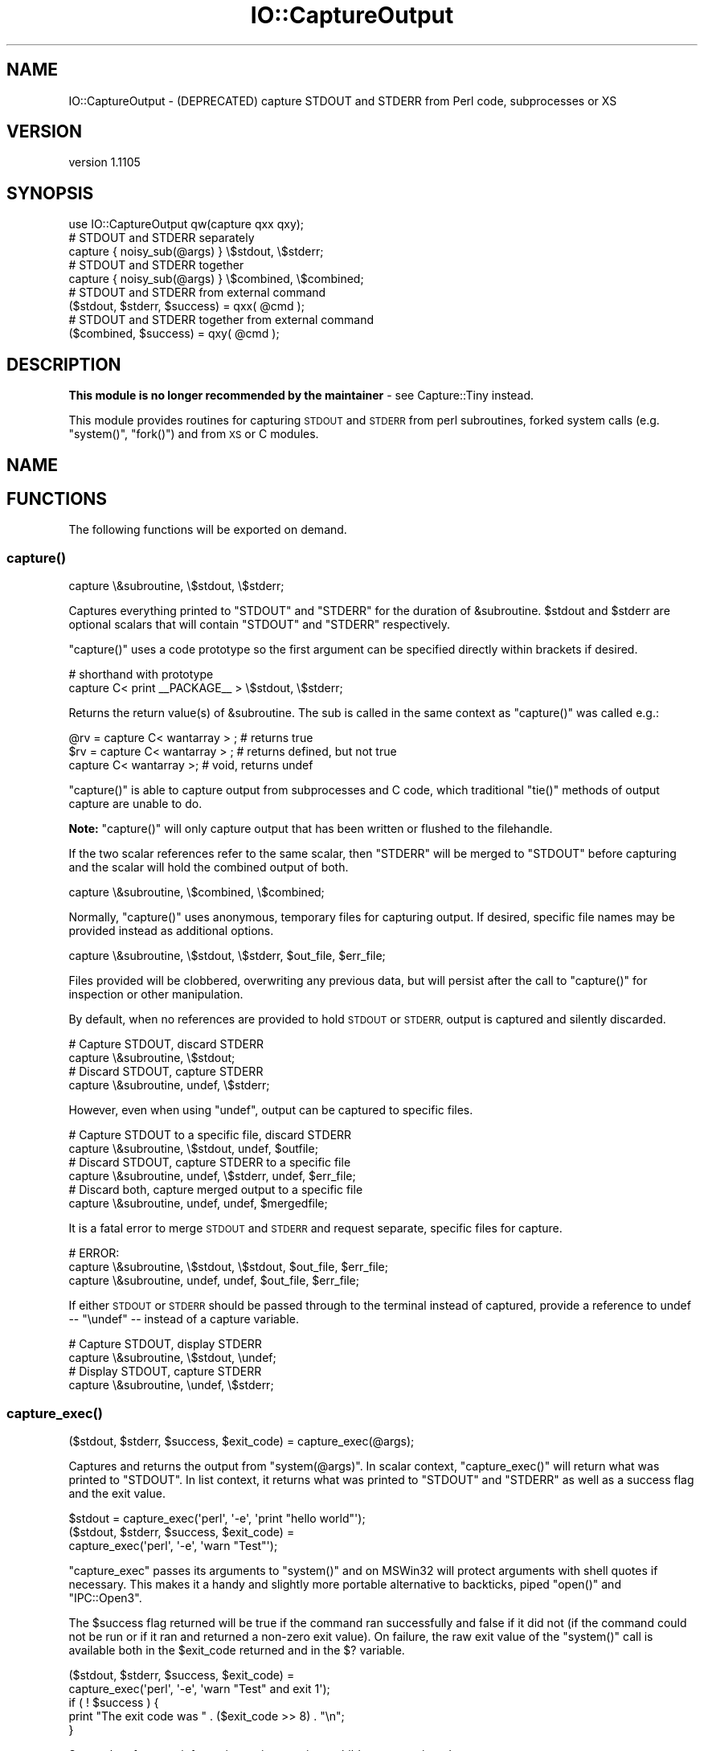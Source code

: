 .\" Automatically generated by Pod::Man 4.14 (Pod::Simple 3.40)
.\"
.\" Standard preamble:
.\" ========================================================================
.de Sp \" Vertical space (when we can't use .PP)
.if t .sp .5v
.if n .sp
..
.de Vb \" Begin verbatim text
.ft CW
.nf
.ne \\$1
..
.de Ve \" End verbatim text
.ft R
.fi
..
.\" Set up some character translations and predefined strings.  \*(-- will
.\" give an unbreakable dash, \*(PI will give pi, \*(L" will give a left
.\" double quote, and \*(R" will give a right double quote.  \*(C+ will
.\" give a nicer C++.  Capital omega is used to do unbreakable dashes and
.\" therefore won't be available.  \*(C` and \*(C' expand to `' in nroff,
.\" nothing in troff, for use with C<>.
.tr \(*W-
.ds C+ C\v'-.1v'\h'-1p'\s-2+\h'-1p'+\s0\v'.1v'\h'-1p'
.ie n \{\
.    ds -- \(*W-
.    ds PI pi
.    if (\n(.H=4u)&(1m=24u) .ds -- \(*W\h'-12u'\(*W\h'-12u'-\" diablo 10 pitch
.    if (\n(.H=4u)&(1m=20u) .ds -- \(*W\h'-12u'\(*W\h'-8u'-\"  diablo 12 pitch
.    ds L" ""
.    ds R" ""
.    ds C` ""
.    ds C' ""
'br\}
.el\{\
.    ds -- \|\(em\|
.    ds PI \(*p
.    ds L" ``
.    ds R" ''
.    ds C`
.    ds C'
'br\}
.\"
.\" Escape single quotes in literal strings from groff's Unicode transform.
.ie \n(.g .ds Aq \(aq
.el       .ds Aq '
.\"
.\" If the F register is >0, we'll generate index entries on stderr for
.\" titles (.TH), headers (.SH), subsections (.SS), items (.Ip), and index
.\" entries marked with X<> in POD.  Of course, you'll have to process the
.\" output yourself in some meaningful fashion.
.\"
.\" Avoid warning from groff about undefined register 'F'.
.de IX
..
.nr rF 0
.if \n(.g .if rF .nr rF 1
.if (\n(rF:(\n(.g==0)) \{\
.    if \nF \{\
.        de IX
.        tm Index:\\$1\t\\n%\t"\\$2"
..
.        if !\nF==2 \{\
.            nr % 0
.            nr F 2
.        \}
.    \}
.\}
.rr rF
.\" ========================================================================
.\"
.IX Title "IO::CaptureOutput 3"
.TH IO::CaptureOutput 3 "2019-10-25" "perl v5.32.0" "User Contributed Perl Documentation"
.\" For nroff, turn off justification.  Always turn off hyphenation; it makes
.\" way too many mistakes in technical documents.
.if n .ad l
.nh
.SH "NAME"
IO::CaptureOutput \- (DEPRECATED) capture STDOUT and STDERR from Perl code, subprocesses or XS
.SH "VERSION"
.IX Header "VERSION"
version 1.1105
.SH "SYNOPSIS"
.IX Header "SYNOPSIS"
.Vb 1
\&    use IO::CaptureOutput qw(capture qxx qxy);
\&
\&    # STDOUT and STDERR separately
\&    capture { noisy_sub(@args) } \e$stdout, \e$stderr;
\&
\&    # STDOUT and STDERR together
\&    capture { noisy_sub(@args) } \e$combined, \e$combined;
\&
\&    # STDOUT and STDERR from external command
\&    ($stdout, $stderr, $success) = qxx( @cmd );
\&
\&    # STDOUT and STDERR together from external command
\&    ($combined, $success) = qxy( @cmd );
.Ve
.SH "DESCRIPTION"
.IX Header "DESCRIPTION"
\&\fBThis module is no longer recommended by the maintainer\fR \- see
Capture::Tiny instead.
.PP
This module provides routines for capturing \s-1STDOUT\s0 and \s-1STDERR\s0 from perl
subroutines, forked system calls (e.g. \f(CW\*(C`system()\*(C'\fR, \f(CW\*(C`fork()\*(C'\fR) and from \s-1XS\s0
or C modules.
.SH "NAME"
.SH "FUNCTIONS"
.IX Header "FUNCTIONS"
The following functions will be exported on demand.
.SS "\fBcapture()\fP"
.IX Subsection "capture()"
.Vb 1
\&    capture \e&subroutine, \e$stdout, \e$stderr;
.Ve
.PP
Captures everything printed to \f(CW\*(C`STDOUT\*(C'\fR and \f(CW\*(C`STDERR\*(C'\fR for the duration of
\&\f(CW&subroutine\fR. \f(CW$stdout\fR and \f(CW$stderr\fR are optional scalars that will
contain \f(CW\*(C`STDOUT\*(C'\fR and \f(CW\*(C`STDERR\*(C'\fR respectively.
.PP
\&\f(CW\*(C`capture()\*(C'\fR uses a code prototype so the first argument can be specified
directly within brackets if desired.
.PP
.Vb 2
\&    # shorthand with prototype
\&    capture C< print _\|_PACKAGE_\|_ > \e$stdout, \e$stderr;
.Ve
.PP
Returns the return value(s) of \f(CW&subroutine\fR. The sub is called in the
same context as \f(CW\*(C`capture()\*(C'\fR was called e.g.:
.PP
.Vb 3
\&    @rv = capture C< wantarray > ; # returns true
\&    $rv = capture C< wantarray > ; # returns defined, but not true
\&    capture C< wantarray >;       # void, returns undef
.Ve
.PP
\&\f(CW\*(C`capture()\*(C'\fR is able to capture output from subprocesses and C code, which
traditional \f(CW\*(C`tie()\*(C'\fR methods of output capture are unable to do.
.PP
\&\fBNote:\fR \f(CW\*(C`capture()\*(C'\fR will only capture output that has been written or
flushed to the filehandle.
.PP
If the two scalar references refer to the same scalar, then \f(CW\*(C`STDERR\*(C'\fR will
be merged to \f(CW\*(C`STDOUT\*(C'\fR before capturing and the scalar will hold the
combined output of both.
.PP
.Vb 1
\&    capture \e&subroutine, \e$combined, \e$combined;
.Ve
.PP
Normally, \f(CW\*(C`capture()\*(C'\fR uses anonymous, temporary files for capturing
output.  If desired, specific file names may be provided instead as
additional options.
.PP
.Vb 1
\&    capture \e&subroutine, \e$stdout, \e$stderr, $out_file, $err_file;
.Ve
.PP
Files provided will be clobbered, overwriting any previous data, but will
persist after the call to \f(CW\*(C`capture()\*(C'\fR for inspection or other
manipulation.
.PP
By default, when no references are provided to hold \s-1STDOUT\s0 or \s-1STDERR,\s0
output is captured and silently discarded.
.PP
.Vb 2
\&    # Capture STDOUT, discard STDERR
\&    capture \e&subroutine, \e$stdout;
\&
\&    # Discard STDOUT, capture STDERR
\&    capture \e&subroutine, undef, \e$stderr;
.Ve
.PP
However, even when using \f(CW\*(C`undef\*(C'\fR, output can be captured to specific
files.
.PP
.Vb 2
\&    # Capture STDOUT to a specific file, discard STDERR
\&    capture \e&subroutine, \e$stdout, undef, $outfile;
\&
\&    # Discard STDOUT, capture STDERR to a specific file
\&    capture \e&subroutine, undef, \e$stderr, undef, $err_file;
\&
\&    # Discard both, capture merged output to a specific file
\&    capture \e&subroutine, undef, undef, $mergedfile;
.Ve
.PP
It is a fatal error to merge \s-1STDOUT\s0 and \s-1STDERR\s0 and request separate,
specific files for capture.
.PP
.Vb 3
\&    # ERROR:
\&    capture \e&subroutine, \e$stdout, \e$stdout, $out_file, $err_file;
\&    capture \e&subroutine, undef, undef, $out_file, $err_file;
.Ve
.PP
If either \s-1STDOUT\s0 or \s-1STDERR\s0 should be passed through to the terminal instead
of captured, provide a reference to undef \*(-- \f(CW\*(C`\eundef\*(C'\fR \*(-- instead of a
capture variable.
.PP
.Vb 2
\&    # Capture STDOUT, display STDERR
\&    capture \e&subroutine, \e$stdout, \eundef;
\&
\&    # Display STDOUT, capture STDERR
\&    capture \e&subroutine, \eundef, \e$stderr;
.Ve
.SS "\fBcapture_exec()\fP"
.IX Subsection "capture_exec()"
.Vb 1
\&    ($stdout, $stderr, $success, $exit_code) = capture_exec(@args);
.Ve
.PP
Captures and returns the output from \f(CW\*(C`system(@args)\*(C'\fR. In scalar context,
\&\f(CW\*(C`capture_exec()\*(C'\fR will return what was printed to \f(CW\*(C`STDOUT\*(C'\fR. In list
context, it returns what was printed to \f(CW\*(C`STDOUT\*(C'\fR and \f(CW\*(C`STDERR\*(C'\fR as well as
a success flag and the exit value.
.PP
.Vb 1
\&    $stdout = capture_exec(\*(Aqperl\*(Aq, \*(Aq\-e\*(Aq, \*(Aqprint "hello world"\*(Aq);
\&
\&    ($stdout, $stderr, $success, $exit_code) =
\&        capture_exec(\*(Aqperl\*(Aq, \*(Aq\-e\*(Aq, \*(Aqwarn "Test"\*(Aq);
.Ve
.PP
\&\f(CW\*(C`capture_exec\*(C'\fR passes its arguments to \f(CW\*(C`system()\*(C'\fR and on MSWin32 will
protect arguments with shell quotes if necessary.  This makes it a handy
and slightly more portable alternative to backticks, piped \f(CW\*(C`open()\*(C'\fR and
\&\f(CW\*(C`IPC::Open3\*(C'\fR.
.PP
The \f(CW$success\fR flag returned will be true if the command ran successfully
and false if it did not (if the command could not be run or if it ran and
returned a non-zero exit value).  On failure, the raw exit value of the
\&\f(CW\*(C`system()\*(C'\fR call is available both in the \f(CW$exit_code\fR returned and in the
\&\f(CW$?\fR variable.
.PP
.Vb 2
\&  ($stdout, $stderr, $success, $exit_code) =
\&      capture_exec(\*(Aqperl\*(Aq, \*(Aq\-e\*(Aq, \*(Aqwarn "Test" and exit 1\*(Aq);
\&
\&  if ( ! $success ) {
\&      print "The exit code was " . ($exit_code >> 8) . "\en";
\&  }
.Ve
.PP
See perlvar for more information on interpreting a child process exit
code.
.SS "\fBcapture_exec_combined()\fP"
.IX Subsection "capture_exec_combined()"
.Vb 3
\&    ($combined, $success, $exit_code) = capture_exec_combined(
\&        \*(Aqperl\*(Aq, \*(Aq\-e\*(Aq, \*(Aqprint "hello\en"\*(Aq, \*(Aqwarn "Test\en"
\&    );
.Ve
.PP
This is just like \f(CW\*(C`capture_exec()\*(C'\fR, except that it merges \f(CW\*(C`STDERR\*(C'\fR with
\&\f(CW\*(C`STDOUT\*(C'\fR before capturing output.
.PP
\&\fBNote:\fR there is no guarantee that text printed to \f(CW\*(C`STDOUT\*(C'\fR and \f(CW\*(C`STDERR\*(C'\fR
in the subprocess will be appear in order. The actual order will depend on
how \s-1IO\s0 buffering is handled in the subprocess.
.SS "\fBqxx()\fP"
.IX Subsection "qxx()"
This is an alias for \f(CW\*(C`capture_exec()\*(C'\fR.
.SS "\fBqxy()\fP"
.IX Subsection "qxy()"
This is an alias for \f(CW\*(C`capture_exec_combined()\*(C'\fR.
.SH "SEE ALSO"
.IX Header "SEE ALSO"
.IP "\(bu" 4
Capture::Tiny
.IP "\(bu" 4
IPC::Open3
.IP "\(bu" 4
IO::Capture
.IP "\(bu" 4
IO::Utils
.IP "\(bu" 4
IPC::System::Simple
.SH "SUPPORT"
.IX Header "SUPPORT"
.SS "Bugs / Feature Requests"
.IX Subsection "Bugs / Feature Requests"
Please report any bugs or feature requests through the issue tracker
at <https://github.com/dagolden/IO\-CaptureOutput/issues>.
You will be notified automatically of any progress on your issue.
.SS "Source Code"
.IX Subsection "Source Code"
This is open source software.  The code repository is available for
public review and contribution under the terms of the license.
.PP
<https://github.com/dagolden/IO\-CaptureOutput>
.PP
.Vb 1
\&  git clone https://github.com/dagolden/IO\-CaptureOutput.git
.Ve
.SH "AUTHORS"
.IX Header "AUTHORS"
.IP "\(bu" 4
Simon Flack <simonflk@cpan.org>
.IP "\(bu" 4
David Golden <dagolden@cpan.org>
.SH "CONTRIBUTORS"
.IX Header "CONTRIBUTORS"
.IP "\(bu" 4
David Golden <xdg@xdg.me>
.IP "\(bu" 4
José Joaquín Atria <jjatria@gmail.com>
.IP "\(bu" 4
Mike Latimer <mlatimer@suse.com>
.IP "\(bu" 4
Olivier Mengué <dolmen@cpan.org>
.IP "\(bu" 4
Tony Cook <tony@develop\-help.com>
.SH "COPYRIGHT AND LICENSE"
.IX Header "COPYRIGHT AND LICENSE"
This software is copyright (c) 2019 by Simon Flack and David Golden.
.PP
This is free software; you can redistribute it and/or modify it under
the same terms as the Perl 5 programming language system itself.
